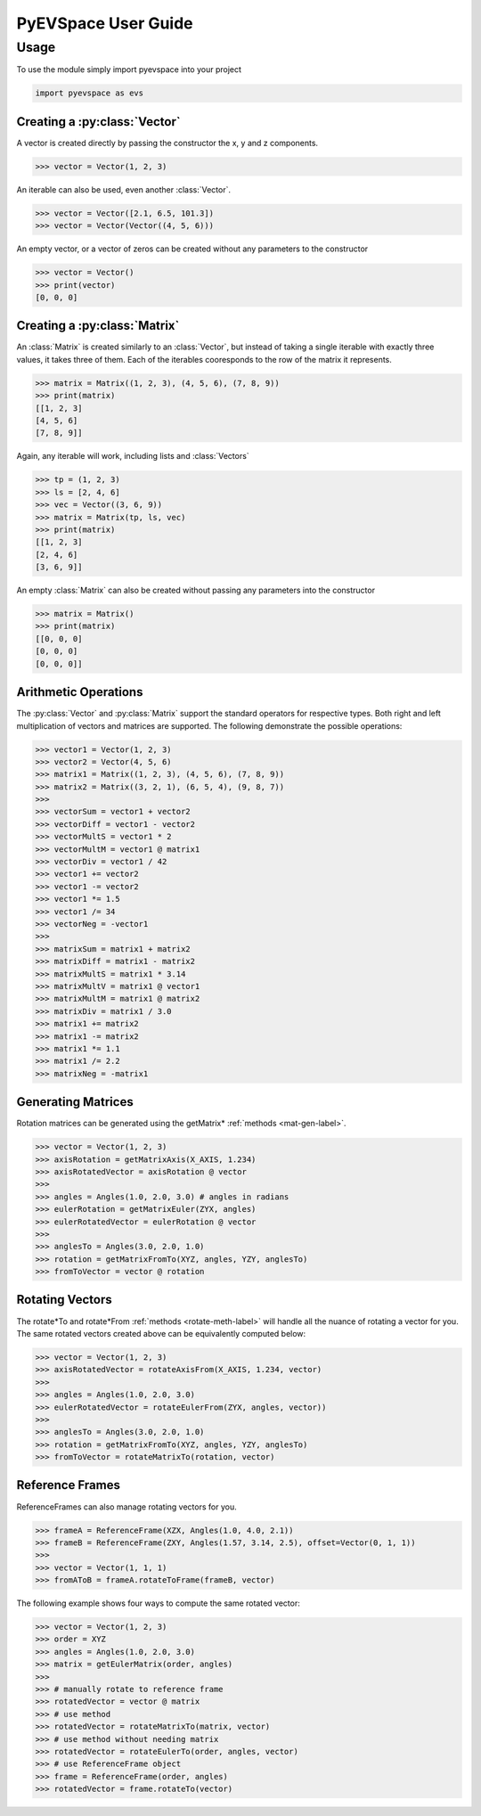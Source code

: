 PyEVSpace User Guide
====================

.. role:: python(code)
    :language: python

Usage
-----
To use the module simply import pyevspace into your project

.. code-block:: python

    import pyevspace as evs

Creating a :py:class:`Vector`
^^^^^^^^^^^^^^^^^^^^^^^^^^^^^
A vector is created directly by passing the constructor the x, y and z
components.

.. code-block:: python

    >>> vector = Vector(1, 2, 3)

An iterable can also be used, even another :class:`Vector`.

.. code-block:: python

    >>> vector = Vector([2.1, 6.5, 101.3])
    >>> vector = Vector(Vector((4, 5, 6)))

An empty vector, or a vector of zeros can be created without any
parameters to the constructor

.. code-block:: python

    >>> vector = Vector()
    >>> print(vector)
    [0, 0, 0]

Creating a :py:class:`Matrix`
^^^^^^^^^^^^^^^^^^^^^^^^^^^^^
An :class:`Matrix` is created similarly to an :class:`Vector`, but
instead of taking a single iterable with exactly three values, it
takes three of them. Each of the iterables cooresponds to the row
of the matrix it represents.

.. code-block:: python

    >>> matrix = Matrix((1, 2, 3), (4, 5, 6), (7, 8, 9))
    >>> print(matrix)
    [[1, 2, 3]
    [4, 5, 6]
    [7, 8, 9]]

Again, any iterable will work, including lists and :class:`Vectors`

.. code-block:: python

    >>> tp = (1, 2, 3)
    >>> ls = [2, 4, 6]
    >>> vec = Vector((3, 6, 9))
    >>> matrix = Matrix(tp, ls, vec)
    >>> print(matrix)
    [[1, 2, 3]
    [2, 4, 6]
    [3, 6, 9]]

An empty :class:`Matrix` can also be created without passing any
parameters into the constructor

.. code-block:: python
    
    >>> matrix = Matrix()
    >>> print(matrix)
    [[0, 0, 0]
    [0, 0, 0]
    [0, 0, 0]]

Arithmetic Operations
^^^^^^^^^^^^^^^^^^^^^

The :py:class:`Vector` and :py:class:`Matrix` support the standard operators
for respective types. Both right and left multiplication of vectors and
matrices are supported. The following demonstrate the possible operations:

.. code-block:: python

    >>> vector1 = Vector(1, 2, 3)
    >>> vector2 = Vector(4, 5, 6)
    >>> matrix1 = Matrix((1, 2, 3), (4, 5, 6), (7, 8, 9))
    >>> matrix2 = Matrix((3, 2, 1), (6, 5, 4), (9, 8, 7))
    >>>
    >>> vectorSum = vector1 + vector2
    >>> vectorDiff = vector1 - vector2
    >>> vectorMultS = vector1 * 2
    >>> vectorMultM = vector1 @ matrix1
    >>> vectorDiv = vector1 / 42
    >>> vector1 += vector2
    >>> vector1 -= vector2
    >>> vector1 *= 1.5
    >>> vector1 /= 34
    >>> vectorNeg = -vector1
    >>>
    >>> matrixSum = matrix1 + matrix2
    >>> matrixDiff = matrix1 - matrix2
    >>> matrixMultS = matrix1 * 3.14
    >>> matrixMultV = matrix1 @ vector1
    >>> matrixMultM = matrix1 @ matrix2
    >>> matrixDiv = matrix1 / 3.0
    >>> matrix1 += matrix2
    >>> matrix1 -= matrix2
    >>> matrix1 *= 1.1
    >>> matrix1 /= 2.2
    >>> matrixNeg = -matrix1

Generating Matrices
^^^^^^^^^^^^^^^^^^^

Rotation matrices can be generated using the getMatrix*
:ref:`methods <mat-gen-label>`.

.. code-block:: python

    >>> vector = Vector(1, 2, 3)
    >>> axisRotation = getMatrixAxis(X_AXIS, 1.234)
    >>> axisRotatedVector = axisRotation @ vector
    >>>
    >>> angles = Angles(1.0, 2.0, 3.0) # angles in radians
    >>> eulerRotation = getMatrixEuler(ZYX, angles)
    >>> eulerRotatedVector = eulerRotation @ vector
    >>>
    >>> anglesTo = Angles(3.0, 2.0, 1.0)
    >>> rotation = getMatrixFromTo(XYZ, angles, YZY, anglesTo)
    >>> fromToVector = vector @ rotation

Rotating Vectors
^^^^^^^^^^^^^^^^

The rotate*To and rotate*From :ref:`methods <rotate-meth-label>` will
handle all the nuance of rotating a vector for you. The same rotated
vectors created above can be equivalently computed below:

.. code-block:: python

    >>> vector = Vector(1, 2, 3)
    >>> axisRotatedVector = rotateAxisFrom(X_AXIS, 1.234, vector)
    >>>
    >>> angles = Angles(1.0, 2.0, 3.0)
    >>> eulerRotatedVector = rotateEulerFrom(ZYX, angles, vector))
    >>>
    >>> anglesTo = Angles(3.0, 2.0, 1.0)
    >>> rotation = getMatrixFromTo(XYZ, angles, YZY, anglesTo)
    >>> fromToVector = rotateMatrixTo(rotation, vector)

Reference Frames
^^^^^^^^^^^^^^^^

ReferenceFrames can also manage rotating vectors for you.

.. code-block:: python

    >>> frameA = ReferenceFrame(XZX, Angles(1.0, 4.0, 2.1))
    >>> frameB = ReferenceFrame(ZXY, Angles(1.57, 3.14, 2.5), offset=Vector(0, 1, 1))
    >>>
    >>> vector = Vector(1, 1, 1)
    >>> fromAToB = frameA.rotateToFrame(frameB, vector)

The following example shows four ways to compute the same rotated vector:

.. code-block:: python

    >>> vector = Vector(1, 2, 3)
    >>> order = XYZ
    >>> angles = Angles(1.0, 2.0, 3.0)
    >>> matrix = getEulerMatrix(order, angles)
    >>>
    >>> # manually rotate to reference frame
    >>> rotatedVector = vector @ matrix
    >>> # use method
    >>> rotatedVector = rotateMatrixTo(matrix, vector)
    >>> # use method without needing matrix
    >>> rotatedVector = rotateEulerTo(order, angles, vector)
    >>> # use ReferenceFrame object
    >>> frame = ReferenceFrame(order, angles)
    >>> rotatedVector = frame.rotateTo(vector)